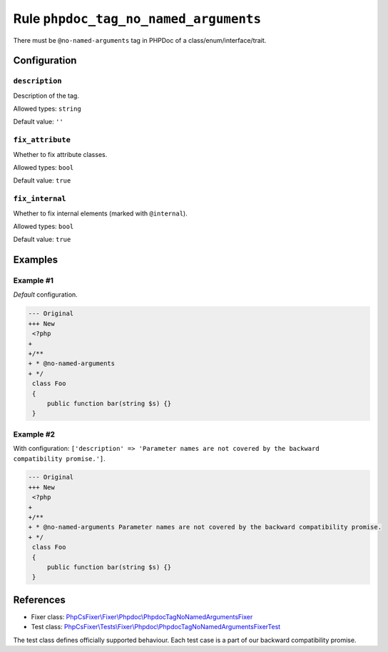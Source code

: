 ======================================
Rule ``phpdoc_tag_no_named_arguments``
======================================

There must be ``@no-named-arguments`` tag in PHPDoc of a
class/enum/interface/trait.

Configuration
-------------

``description``
~~~~~~~~~~~~~~~

Description of the tag.

Allowed types: ``string``

Default value: ``''``

``fix_attribute``
~~~~~~~~~~~~~~~~~

Whether to fix attribute classes.

Allowed types: ``bool``

Default value: ``true``

``fix_internal``
~~~~~~~~~~~~~~~~

Whether to fix internal elements (marked with ``@internal``).

Allowed types: ``bool``

Default value: ``true``

Examples
--------

Example #1
~~~~~~~~~~

*Default* configuration.

.. code-block:: diff

   --- Original
   +++ New
    <?php
   +
   +/**
   + * @no-named-arguments
   + */
    class Foo
    {
        public function bar(string $s) {}
    }

Example #2
~~~~~~~~~~

With configuration: ``['description' => 'Parameter names are not covered by the backward compatibility promise.']``.

.. code-block:: diff

   --- Original
   +++ New
    <?php
   +
   +/**
   + * @no-named-arguments Parameter names are not covered by the backward compatibility promise.
   + */
    class Foo
    {
        public function bar(string $s) {}
    }

References
----------

- Fixer class: `PhpCsFixer\\Fixer\\Phpdoc\\PhpdocTagNoNamedArgumentsFixer <./../../../src/Fixer/Phpdoc/PhpdocTagNoNamedArgumentsFixer.php>`_
- Test class: `PhpCsFixer\\Tests\\Fixer\\Phpdoc\\PhpdocTagNoNamedArgumentsFixerTest <./../../../tests/Fixer/Phpdoc/PhpdocTagNoNamedArgumentsFixerTest.php>`_

The test class defines officially supported behaviour. Each test case is a part of our backward compatibility promise.
